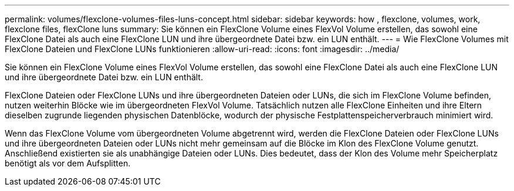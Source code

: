 ---
permalink: volumes/flexclone-volumes-files-luns-concept.html 
sidebar: sidebar 
keywords: how , flexclone, volumes, work, flexclone files, flexClone luns 
summary: Sie können ein FlexClone Volume eines FlexVol Volume erstellen, das sowohl eine FlexClone Datei als auch eine FlexClone LUN und ihre übergeordnete Datei bzw. ein LUN enthält. 
---
= Wie FlexClone Volumes mit FlexClone Dateien und FlexClone LUNs funktionieren
:allow-uri-read: 
:icons: font
:imagesdir: ../media/


[role="lead"]
Sie können ein FlexClone Volume eines FlexVol Volume erstellen, das sowohl eine FlexClone Datei als auch eine FlexClone LUN und ihre übergeordnete Datei bzw. ein LUN enthält.

FlexClone Dateien oder FlexClone LUNs und ihre übergeordneten Dateien oder LUNs, die sich im FlexClone Volume befinden, nutzen weiterhin Blöcke wie im übergeordneten FlexVol Volume. Tatsächlich nutzen alle FlexClone Einheiten und ihre Eltern dieselben zugrunde liegenden physischen Datenblöcke, wodurch der physische Festplattenspeicherverbrauch minimiert wird.

Wenn das FlexClone Volume vom übergeordneten Volume abgetrennt wird, werden die FlexClone Dateien oder FlexClone LUNs und ihre übergeordneten Dateien oder LUNs nicht mehr gemeinsam auf die Blöcke im Klon des FlexClone Volume genutzt. Anschließend existierten sie als unabhängige Dateien oder LUNs. Dies bedeutet, dass der Klon des Volume mehr Speicherplatz benötigt als vor dem Aufsplitten.
